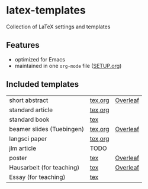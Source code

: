 * latex-templates

Collection of LaTeX settings and templates 

** Features

- optimized for Emacs
- maintained in one =org-mode= file ([[file:SETUP.org][SETUP.org]])

** Included templates

| short abstract            | [[file:templates/abstract-template.tex][tex]],[[file:templates/abstract-template.org][org]] | [[https://www.overleaf.com/docs?snip_uri=https://github.com/timmli/latex-templates/releases/download/v0.1/abstract-template.zip][Overleaf]] |
| standard article          | [[file:templates/article-template.tex][tex]],[[file:templates/article-template.org][org]] |          |
| standard book             | [[file:templates/book-template.tex][tex]]     |          |
| beamer slides (Tuebingen) | [[file:templates/beamer-template.tex][tex]],[[file:templates/beamer-template.org][org]] | [[https://www.overleaf.com/docs?snip_uri=https://github.com/timmli/latex-templates/releases/download/v0.1/beamer-template.zip][Overleaf]] |
| langsci paper             | [[file:templates/langsci-paper-template.tex][tex]],[[file:templates/langsci-paper-template.org][org]] |          |
| jlm article               | TODO    |          |
| poster                    | [[file:templates/poster-template.tex][tex]]     | [[https://www.overleaf.com/docs?snip_uri=https://github.com/timmli/latex-templates/releases/download/v0.1/poster-template.zip][Overleaf]] |
| Hausarbeit (for teaching) | [[file:templates/hausarbeit-template.tex][tex]]     | [[https://www.overleaf.com/docs?snip_uri=https://github.com/timmli/latex-templates/releases/download/v0.1/hausarbeit-template.zip][Overleaf]] |
| Essay (for teaching)      | [[file:templates/essay-template.tex][tex]]     |          |
